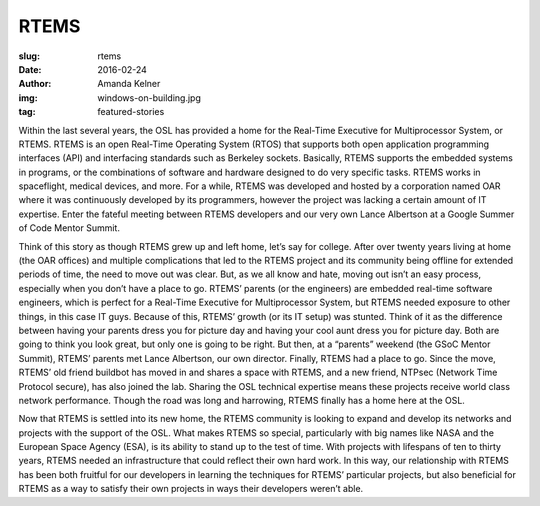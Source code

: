 RTEMS
=====
:slug: rtems
:date: 2016-02-24
:author: Amanda Kelner
:img: windows-on-building.jpg
:tag: featured-stories


Within the last several years, the OSL has provided a home for the Real-Time
Executive for Multiprocessor System, or RTEMS. RTEMS is an open Real-Time
Operating System (RTOS) that supports both open application programming
interfaces (API) and interfacing standards such as Berkeley sockets. Basically,
RTEMS supports the embedded systems in programs, or the combinations of
software and hardware designed to do very specific tasks. RTEMS works in
spaceflight, medical devices, and more. For a while, RTEMS was developed and
hosted by a corporation named OAR where it was continuously developed by its
programmers, however the project was lacking a certain amount of IT expertise.
Enter the fateful meeting between RTEMS developers and our very own Lance
Albertson at a Google Summer of Code Mentor Summit.

Think of this story as though RTEMS grew up and left home, let’s say for
college. After over twenty years living at home (the OAR offices) and multiple
complications that led to the RTEMS project and its community being offline for
extended periods of time, the need to move out was clear. But, as we all know
and hate, moving out isn’t an easy process, especially when you don’t have a
place to go. RTEMS’ parents (or the engineers) are embedded real-time software
engineers, which is perfect for a Real-Time Executive for Multiprocessor
System, but RTEMS needed exposure to other things, in this case IT guys.
Because of this, RTEMS’ growth (or its IT setup) was stunted. Think of it as
the difference between having your parents dress you for picture day and having
your cool aunt dress you for picture day. Both are going to think you look
great, but only one is going to be right. But then, at a “parents” weekend (the
GSoC Mentor Summit), RTEMS’ parents met Lance Albertson, our own director.
Finally, RTEMS had a place to go. Since the move, RTEMS’ old friend buildbot
has moved in and shares a space with RTEMS, and a new friend, NTPsec (Network
Time Protocol secure), has also joined the lab. Sharing the OSL technical
expertise means these projects receive world class network performance. Though
the road was long and harrowing, RTEMS finally has a home here at the OSL.

Now that RTEMS is settled into its new home, the RTEMS community is looking to
expand and develop its networks and projects with the support of the OSL. What
makes RTEMS so special, particularly with big names like NASA and the European
Space Agency (ESA), is its ability to stand up to the test of time. With
projects with lifespans of ten to thirty years, RTEMS needed an infrastructure
that could reflect their own hard work. In this way, our relationship with
RTEMS has been both fruitful for our developers in learning the techniques for
RTEMS’ particular projects, but also beneficial for RTEMS as a way to satisfy
their own projects in ways their developers weren’t able.
